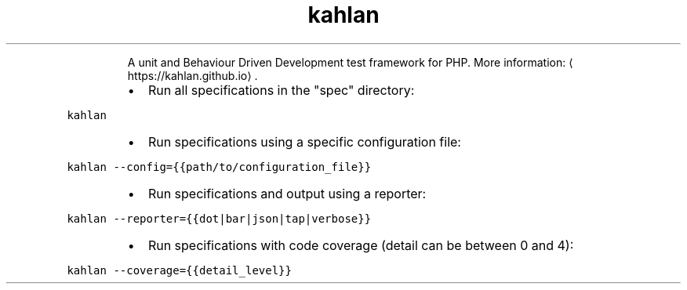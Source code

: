 .TH kahlan
.PP
.RS
A unit and Behaviour Driven Development test framework for PHP.
More information: \[la]https://kahlan.github.io\[ra]\&.
.RE
.RS
.IP \(bu 2
Run all specifications in the "spec" directory:
.RE
.PP
\fB\fCkahlan\fR
.RS
.IP \(bu 2
Run specifications using a specific configuration file:
.RE
.PP
\fB\fCkahlan \-\-config={{path/to/configuration_file}}\fR
.RS
.IP \(bu 2
Run specifications and output using a reporter:
.RE
.PP
\fB\fCkahlan \-\-reporter={{dot|bar|json|tap|verbose}}\fR
.RS
.IP \(bu 2
Run specifications with code coverage (detail can be between 0 and 4):
.RE
.PP
\fB\fCkahlan \-\-coverage={{detail_level}}\fR
